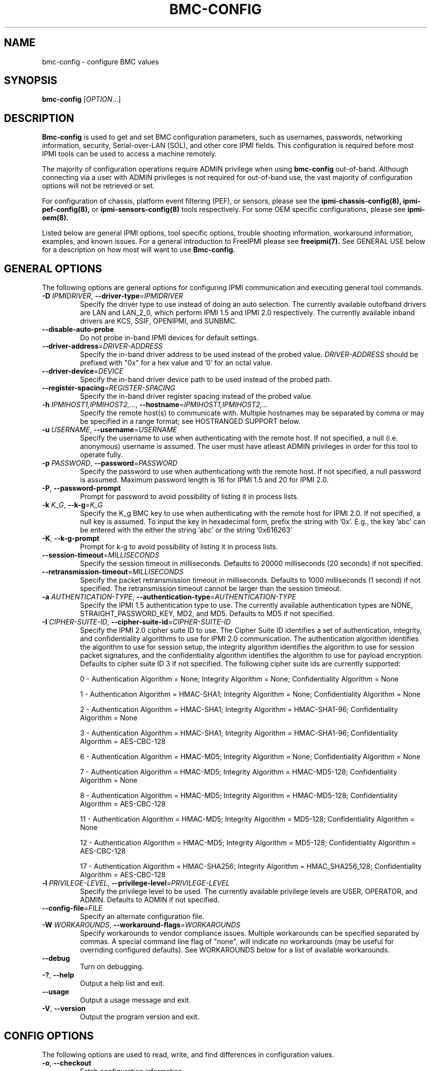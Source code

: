 .TH BMC-CONFIG 8 "2011-10-26" "bmc-config 1.0.8" "System Commands"
.SH "NAME"
bmc-config \- configure BMC values
.SH "SYNOPSIS"
.B bmc-config
[\fIOPTION\fR...]
.SH "DESCRIPTION"
.B Bmc-config
is used to get and set BMC configuration parameters, such as
usernames, passwords, networking information, security,
Serial-over-LAN (SOL), and other core IPMI fields. This configuration
is required before most IPMI tools can be used to access a machine
remotely.

The majority of
configuration operations require ADMIN privilege when using
.B bmc-config
out-of-band. Although connecting via a user with ADMIN privileges is
not required for out-of-band use, the vast majority of configuration
options will not be retrieved or set.

For configuration of chassis, platform event filtering (PEF), or
sensors, please see the
.B ipmi-chassis-config(8),
.B ipmi-pef-config(8),
or
.B ipmi-sensors-config(8)
tools respectively. For some OEM specific configurations, please see
.B ipmi-oem(8).
.LP
Listed below are general IPMI options, tool specific options, trouble
shooting information, workaround information, examples, and known
issues. For a general introduction to FreeIPMI please see
.B freeipmi(7).
See GENERAL USE below for a description on how most will want to use
.B Bmc-config.
.SH "GENERAL OPTIONS"
The following options are general options for configuring IPMI
communication and executing general tool commands.
.TP
\fB\-D\fR \fIIPMIDRIVER\fR, \fB\-\-driver\-type\fR=\fIIPMIDRIVER\fR
Specify the driver type to use instead of doing an auto selection.
The currently available outofband drivers are LAN and LAN_2_0, which
perform IPMI 1.5 and IPMI 2.0 respectively. The currently available
inband drivers are KCS, SSIF, OPENIPMI, and SUNBMC.
.TP
\fB\-\-disable\-auto\-probe\fR
Do not probe in-band IPMI devices for default settings.
.TP
\fB\-\-driver\-address\fR=\fIDRIVER-ADDRESS\fR
Specify the in-band driver address to be used instead of the probed
value. \fIDRIVER-ADDRESS\fR should be prefixed with "0x" for a hex
value and '0' for an octal value.
.TP
\fB\-\-driver\-device\fR=\fIDEVICE\fR
Specify the in-band driver device path to be used instead of the
probed path.
.TP
\fB\-\-register\-spacing\fR=\fIREGISTER-SPACING\fR
Specify the in-band driver register spacing instead of the
probed value.
.TP
\fB\-h\fR \fIIPMIHOST1,IPMIHOST2,...\fR, \fB\-\-hostname\fR=\fIIPMIHOST1,IPMIHOST2,...\fR
Specify the remote host(s) to communicate with. Multiple hostnames
may be separated by comma or may be specified in a range format; see
HOSTRANGED SUPPORT below.
.TP
\fB\-u\fR \fIUSERNAME\fR, \fB\-\-username\fR=\fIUSERNAME\fR
Specify the username to use when authenticating with the remote host.
If not specified, a null (i.e. anonymous) username is assumed. The
user must have atleast ADMIN privileges in order for this tool to
operate fully.
.TP
\fB\-p\fR \fIPASSWORD\fR, \fB\-\-password\fR=\fIPASSWORD\fR
Specify the password to use when authenticationg with the remote host.
If not specified, a null password is assumed. Maximum password length
is 16 for IPMI 1.5 and 20 for IPMI 2.0.
.TP
\fB\-P\fR, \fB\-\-password-prompt\fR
Prompt for password to avoid possibility of listing
it in process lists.
.TP
\fB\-k\fR \fIK_G\fR, \fB\-\-k-g\fR=\fIK_G\fR
Specify the K_g BMC key to use when authenticating with the remote
host for IPMI 2.0. If not specified, a null key is assumed. To input
the key in hexadecimal form, prefix the string with '0x'. E.g., the
key 'abc' can be entered with the either the string 'abc' or the
string '0x616263'
.TP
\fB\-K\fR, \fB\-\-k-g-prompt\fR
Prompt for k-g to avoid possibility of listing it in process lists.
.TP
\fB\-\-session-timeout\fR=\fIMILLISECONDS\fR
Specify the session timeout in milliseconds. Defaults to 20000
milliseconds (20 seconds) if not specified.
.TP
\fB\-\-retransmission-timeout\fR=\fIMILLISECONDS\fR
Specify the packet retransmission timeout in milliseconds. Defaults
to 1000 milliseconds (1 second) if not specified. The retransmission
timeout cannot be larger than the session timeout.
.TP
\fB\-a\fR \fIAUTHENTICATION\-TYPE\fR, \fB\-\-authentication\-type\fR=\fIAUTHENTICATION\-TYPE\fR
Specify the IPMI 1.5 authentication type to use. The currently
available authentication types are NONE, STRAIGHT_PASSWORD_KEY, MD2,
and MD5. Defaults to MD5 if not specified.
.TP
\fB\-I\fR \fICIPHER-SUITE-ID\fR, \fB\-\-cipher\-suite-id\fR=\fICIPHER-SUITE-ID\fR
Specify the IPMI 2.0 cipher suite ID to use. The Cipher Suite ID
identifies a set of authentication, integrity, and confidentiality
algorithms to use for IPMI 2.0 communication. The authentication
algorithm identifies the algorithm to use for session setup, the
integrity algorithm identifies the algorithm to use for session packet
signatures, and the confidentiality algorithm identifies the algorithm
to use for payload encryption. Defaults to cipher suite ID 3 if not
specified. The following cipher suite ids are currently supported:
.sp
0 - Authentication Algorithm = None; Integrity Algorithm = None; Confidentiality Algorithm = None
.sp
1 - Authentication Algorithm = HMAC-SHA1; Integrity Algorithm = None; Confidentiality Algorithm = None
.sp
2 - Authentication Algorithm = HMAC-SHA1; Integrity Algorithm = HMAC-SHA1-96; Confidentiality Algorithm = None
.sp
3 - Authentication Algorithm = HMAC-SHA1; Integrity Algorithm = HMAC-SHA1-96; Confidentiality Algorithm = AES-CBC-128
.\" .sp
.\" 4 - Authentication Algorithm = HMAC-SHA1; Integrity Algorithm = HMAC-SHA1-96; Confidentiality Algorithm = xRC4-128
.\" .sp
.\" 5 - Authentication Algorithm = HMAC-SHA1; Integrity Algorithm = HMAC-SHA1-96; Confidentiality Algorithm = xRC4-40
.sp
6 - Authentication Algorithm = HMAC-MD5; Integrity Algorithm = None; Confidentiality Algorithm = None
.sp
7 - Authentication Algorithm = HMAC-MD5; Integrity Algorithm = HMAC-MD5-128; Confidentiality Algorithm = None
.sp
8 - Authentication Algorithm = HMAC-MD5; Integrity Algorithm = HMAC-MD5-128; Confidentiality Algorithm = AES-CBC-128
.\" .sp
.\" 9 - Authentication Algorithm = HMAC-MD5; Integrity Algorithm = HMAC-MD5-128; Confidentiality Algorithm = xRC4-128
.\" .sp
.\" 10 - Authentication Algorithm = HMAC-MD5; Integrity Algorithm = HMAC-MD5-128; Confidentiality Algorithm = xRC4-40
.sp
11 - Authentication Algorithm = HMAC-MD5; Integrity Algorithm = MD5-128; Confidentiality Algorithm = None
.sp
12 - Authentication Algorithm = HMAC-MD5; Integrity Algorithm = MD5-128; Confidentiality Algorithm = AES-CBC-128
.\" .sp
.\" 13 - Authentication Algorithm = HMAC-MD5; Integrity Algorithm = MD5-128; Confidentiality Algorithm = xRC4-128
.\" .sp
.\" 14 - Authentication Algorithm = HMAC-MD5; Integrity Algorithm = MD5-128; Confidentiality Algorithm = xRC4-40
.\" XXX GUESS
.\" .sp
.\" 15 - Authentication Algorithm = HMAC-SHA256; Integrity Algorithm = None; Confidentiality Algorithm = None
.\" XXX GUESS
.\" .sp
.\" 16 - Authentication Algorithm = HMAC-SHA256; Integrity Algorithm = HMAC_SHA256_128; Confidentiality Algorithm = None
.sp
17 - Authentication Algorithm = HMAC-SHA256; Integrity Algorithm = HMAC_SHA256_128; Confidentiality Algorithm = AES-CBC-128
.\" XXX GUESS
.\" .sp
.\" 18 - Authentication Algorithm = HMAC-SHA256; Integrity Algorithm = HMAC_SHA256_128; Confidentiality Algorithm = xRC4-128
.\" XXX GUESS
.\" .sp
.\" 19 - Authentication Algorithm = HMAC-SHA256; Integrity Algorithm = HMAC_SHA256_128; Confidentiality Algorithm = xRC4-40
.TP
\fB\-l\fR \fIPRIVILEGE\-LEVEL\fR, \fB\-\-privilege-level\fR=\fIPRIVILEGE\-LEVEL\fR
Specify the privilege level to be used. The currently available
privilege levels are USER, OPERATOR, and ADMIN. Defaults to ADMIN if
not specified.
.TP
\fB\-\-config\-file\fR=\fIFILE\fR
Specify an alternate configuration file.
.TP
\fB\-W\fR \fIWORKAROUNDS\fR, \fB\-\-workaround\-flags\fR=\fIWORKAROUNDS\fR
Specify workarounds to vendor compliance issues. Multiple workarounds
can be specified separated by commas. A special command line flag of
"none", will indicate no workarounds (may be useful for overriding
configured defaults). See WORKAROUNDS below for a list of available
workarounds.
.TP
\fB\-\-debug\fR
Turn on debugging.
.TP
\fB\-?\fR, \fB\-\-help\fR
Output a help list and exit.
.TP
\fB\-\-usage\fR
Output a usage message and exit.
.TP
\fB\-V\fR, \fB\-\-version\fR
Output the program version and exit.
.SH "CONFIG OPTIONS"
The following options are used to read, write, and find differences
in configuration values.
.TP
\fB\-o\fR, \fB\-\-checkout\fR
Fetch configuration information.
.TP
\fB\-c\fR, \fB\-\-commit\fR
Update configuration information from a config file or key pairs.
.TP
\fB\-d\fR, \fB\-\-diff\fR
Show differences between stored information and a config file or key pairs.
.TP
\fB\-n\fR \fIFILENAME\fR, \fB\-\-filename\fR=\fIFILENAME\fR
Specify a config file for checkout/commit/diff.
.TP
\fB\-e\fR \fI"KEY=VALUE"\fR, \fB\-\-key\-pair\fR=\fI"KEY=VALUE"\fR
Specify KEY=VALUE pairs for checkout/commit/diff. Specify KEY by
SectionName:FieldName. This option can be used multiple times. On
commit, any KEY=VALUE pairs will overwrite any pairs specified in a
file with \fB\-\-filename\fR.
.TP
\fB\-S\fR \fISECTION\fR, \fB\-\-section\fR=\fISECTION\fR
Specify a SECTION for checkout. This option can be used multiple times.
.TP
\fB\-L\fR, \fB\-\-listsections\fR
List available sections for checkout. Some sections in the list may
not be checked out by default and may require verbosity to be
increased.
.TP
\fB\-v\fR, \fB\-\-verbose\fR
Output verbose information. When used with \-\-checkout, additional
uncommon sections and/or fields will be shown. In
.B bmc-config,
this includes checking out Serial Configuration parameters, Vlan
parameters, IPv4 Header parameters, RMCP port, and sections for each
channel on a system, if multiple channels exist.
.TP
\fB\-vv\fR
Output very verbose information. Output additional detailed
information about what fields can and cannot be checked out, and
sometimes the reason why. Sometimes output fields that are identified
as unsupported on the motherboard.
.TP
\fB\-\-lan\-channel\-number\fR=\fINUMBER\fR
Use an specific channel number for LAN configuration. Particularly
useful if motherboard contains multiple LAN channels and a user wishes
to use a specific one.
.TP
\fB\-\-serial\-channel\-number\fR=\fINUMBER\fR
Use an specific channel number for serial configuration. Particularly
useful if motherboard contains multiple serial channels and a user
wishes to use a specific one.
.TP
\fB\-\-sol\-channel\-number\fR=\fINUMBER\fR
Use an specific channel number for SOL configuration. Particularly
useful if motherboard contains multiple SOL channels and a user
wishes to use a specific one.
.SH "HOSTRANGED OPTIONS"
The following options manipulate hostranged output. See HOSTRANGED
SUPPORT below for additional information on hostranges.
.TP
\fB\-B\fR, \fB\-\-buffer-output\fR
Buffer hostranged output. For each node, buffer standard output until
the node has completed its IPMI operation. When specifying this
option, data may appear to output slower to the user since the the
entire IPMI operation must complete before any data can be output.
See HOSTRANGED SUPPORT below for additional information.
.TP
\fB\-C\fR, \fB\-\-consolidate-output\fR
Consolidate hostranged output. The complete standard output from
every node specified will be consolidated so that nodes with identical
output are not output twice. A header will list those nodes with the
consolidated output. When this option is specified, no output can be
seen until the IPMI operations to all nodes has completed. If the
user breaks out of the program early, all currently consolidated
output will be dumped. See HOSTRANGED SUPPORT below for additional
information.
.TP
\fB\-F\fR \fINUM\fR, \fB\-\-fanout\fR=\fINUM\fR
Specify multiple host fanout. A "sliding window" (or fanout)
algorithm is used for parallel IPMI communication so that slower nodes
or timed out nodes will not impede parallel communication. The
maximum number of threads available at the same time is limited by the
fanout. The default is 64.
.TP
\fB\-E\fR, \fB\-\-eliminate\fR
Eliminate hosts determined as undetected by
.B ipmidetect.
This attempts to remove the common issue of hostranged execution
timing out due to several nodes being removed from service in a large
cluster. The
.B ipmidetectd
daemon must be running on the node executing the command.
.TP
\fB\-\-always\-prefix\fR
Always prefix output, even if only one host is specified or
communicating in-band. This option is primarily useful for
scripting purposes. Option will be ignored if specified with
the \fB\-C\fR option.
.SH "GENERAL USE"
Most users of will want to:
.LP
A) Run with --checkout to get a copy of the current configuration and
store it in a file. The standard output can be redirected to a file
or a file can be specified with the --filename option.
.LP
B) Edit the configuration file with an editor.
.LP
C) Commit the configuration back using the --commit option and
specifying the configuration file with the --filename option. The
configuration can be committed to multiple hosts in parallel via the
hostrange support.
.LP
Although not typically necessarily, some motherboards do not store
configuration values in non-volatile memory. Therefore, after system
reboots, some configuration values may have changed. The user may
wish to run configuration tools on each boot to ensure configuration
values remain.
.LP
Comments throughout the checked out file will give instructions on how
to configure the fields.
The
.B bmc-config.conf(5)
manpage also provides additional information on the meaning of
different fields.
.LP
For users with large clusters or sets of nodes, you may wish to use
the same configuration file for all nodes. The one problem with this
is that the IP address and MAC address will be different on each node
in your cluster and thus can't be configured through the same config
file. The IP address and MAC address in your config file may be
overwritten on the command line using --key-pair option. The
following example could be used in a script to configure each node in
a cluster with the same BMC config file. The script only needs to
determine the correct IP address and MAC address to use.
.LP
.B # bmc-config --commit -k "Lan_Conf:Ip_Address=$MY_IP" -k "Lan_Conf:Mac_Address=$MY_MAC" -n my_bmc.conf
.SH "BMC-CONFIG SPECIAL CASE CONFIGURATION INFORMATION"
The
.B UserN:Password
fields (where N is a number) cannot be checked out on some systems,
therefore the checked out value will always be blank.
.LP
The
.B UserN:Enable_User
field (where N is a number) cannot be checked out on older IPMI
systems, therefore the checked out value will sometime be blank.
.LP
The
.B UserN:Lan_Session_Limit
and
.B UserN:Serial_Session_Limit
fields (where N is a number) cannot be checked out on some systems,
therefore the checked out value will always be blank. If not
specified in later commits of configurations, the field may be reset
to 0 due to a requirement that other fields (configured along with the
session limit) will require an input value for the session limit.
Under most conditions, it is not necessary to set this field and most
users may choose to ignore it. This field is considered optional by
IPMI standards, and may result in errors when attempting to configure
it to a non-zero value. If errors to occur, setting the value back to
0 should resolve problems.
.LP
The fields
.B Lan_Conf:IP_Address
and
.B Lan_Conf:MAC_Address
cannot be committed in parallel via hostrange support. Each machine
must be configured with a unique IP Address and MAC Address tuple,
therefore we disallow this configuration in
.B bmc-config.
.LP
On some motherboards,
.B Lan_Conf:MAC_Address
may be read only and the MAC address is automatically configured.
.LP
On some motherboards,
.B Lan_Conf:MAC_Address
may be read only and the MAC address is configured via an OEM command. See
.B ipmi-oem(8)
to see if OEM configuration for your motherboard is supported.
.LP
On some motherboards, a number of user configuration fields cannot be
read or configured until after a non-null username or non-null
password is configured. In some of these cases, an appropriate output
in the config file will indicate this situation. However, not all
motherboard corner cases may be detected. Users may wish to play
around with the ordering of fields to work around these problems.
.LP
On some motherboards, OEM Authentication in
.B Lan_Conf_Auth
cannot be enabled. However, the default motherboard settings have
these fields enabled. Users are advised to disable all OEM
Authentication in this section.
.LP
On some motherboards, multiple channels may exist for either LAN or
Serial IPMI communication. If multiple channels exist, configuration
of both channels can be viewed and ultimately configured by running
\fI\-\-checkout\fR under verbose mode. Each section or key name will
be suffixed appropriately with the word \fIChannel\fR and the channel
number. For example, you might see a \fILan_Conf_Channel_1\fR and
\fILan_Conf_Channel_3\fR, where you can configure LAN configuration on
Channels 1 and 3 respectively.
.LP
On some motherboards, configuration changes will not be "absorbed" by
the system until the motherboard is hard-reset. This can be accomplished
by physically powering off and on the system (e.g. button push), or it can be
accomplished through a cold-reset. A cold-reset can be executed via
.B bmc-device.
.SH "HOSTRANGED SUPPORT"
Multiple hosts can be input either as an explicit comma separated
lists of hosts or a range of hostnames in the general form:
prefix[n-m,l-k,...], where n < m and l < k, etc. The later form
should not be confused with regular expression character classes (also
denoted by []). For example, foo[19] does not represent foo1 or foo9,
but rather represents a degenerate range: foo19.
.LP
This range syntax is meant only as a convenience on clusters with a
prefixNN naming convention and specification of ranges should not be
considered necessary -- the list foo1,foo9 could be specified as such,
or by the range foo[1,9].
.LP
Some examples of range usage follow:
.nf
    foo[01-05] instead of foo01,foo02,foo03,foo04,foo05
    foo[7,9-10] instead of foo7,foo9,foo10
    foo[0-3] instead of foo0,foo1,foo2,foo3
.fi
.LP
As a reminder to the reader, some shells will interpret brackets ([
and ]) for pattern matching. Depending on your shell, it may be
necessary to enclose ranged lists within quotes.
.LP
When multiple hosts are specified by the user, a thread will be
executed for each host in parallel up to the configured fanout (which
can be adjusted via the \fB\-F\fR option). This will allow
communication to large numbers of nodes far more quickly than if done
in serial.
.LP
By default, standard output from each node specified will be output
with the hostname prepended to each line. Although this output is
readable in many situations, it may be difficult to read in other
situations. For example, output from multiple nodes may be mixed
together. The \fB\-B\fR and \fB\-C\fR options can be used to change
this default.
.LP
In-band IPMI Communication will be used when the host "localhost" is
specified. This allows the user to add the localhost into the
hostranged output.
.SH "GENERAL TROUBLESHOOTING"
Most often, IPMI problems are due to configuration problems. Inband
IPMI problems are typically caused by improperly configured drivers or
non-standard BMCs. IPMI over LAN problems involve a misconfiguration
of the remote machine's BMC.  Double check to make sure the following
are configured properly in the remote machine's BMC: IP address, MAC
address, subnet mask, username, user enablement, user privilege,
password, LAN privilege, LAN enablement, and allowed authentication
type(s). For IPMI 2.0 connections, double check to make sure the
cipher suite privilege(s) and K_g key are configured properly. The
.B bmc-config(8)
tool can be used to check and/or change these configuration
settings.
.LP
The following are common issues for given error messages:
.LP
"username invalid" - The username entered (or a NULL username if none
was entered) is not available on the remote machine. It may also be
possible the remote BMC's username configuration is incorrect.
.LP
"password invalid" - The password entered (or a NULL password if none
was entered) is not correct. It may also be possible the password for
the user is not correctly configured on the remote BMC.
.LP
"password verification timeout" - Password verification has timed out.
A "password invalid" error (described above) or a generic "session
timeout" (described below) occurred.  During this point in the
protocol it cannot be differentiated which occurred.
.LP
"k_g invalid" - The K_g key entered (or a NULL K_g key if none was
entered) is not correct. It may also be possible the K_g key is not
correctly configured on the remote BMC.
.LP
"privilege level insufficient" - An IPMI command requires a higher
user privilege than the one authenticated with. Please try to
authenticate with a higher privilege. This may require authenticating
to a different user which has a higher maximum privilege.
.LP
"privilege level cannot be obtained for this user" - The privilege
level you are attempting to authenticate with is higher than the
maximum allowed for this user. Please try again with a lower
privilege. It may also be possible the maximum privilege level
allowed for a user is not configured properly on the remote BMC.
.LP
"authentication type unavailable for attempted privilege level" - The
authentication type you wish to authenticate with is not available for
this privilege level. Please try again with an alternate
authentication type or alternate privilege level. It may also be
possible the available authentication types you can authenticate with
are not correctly configured on the remote BMC.
.LP
"cipher suite id unavailable" - The cipher suite id you wish to
authenticate with is not available on the remote BMC. Please try
again with an alternate cipher suite id. It may also be possible the
available cipher suite ids are not correctly configured on the remote
BMC.
.LP
"ipmi 2.0 unavailable" - IPMI 2.0 was not discovered on the remote
machine. Please try to use IPMI 1.5 instead.
.LP
"connection timeout" - Initial IPMI communication failed. A number of
potential errors are possible, including an invalid hostname
specified, an IPMI IP address cannot be resolved, IPMI is not enabled
on the remote server, the network connection is bad, etc. Please
verify configuration and connectivity.
.LP
"session timeout" - The IPMI session has timed out. Please reconnect.
If this error occurs often, you may wish to increase the
retransmission timeout. Some remote BMCs are considerably slower than
others.
.LP
"device not found" - The specified device could not be found. Please
check configuration or inputs and try again.
.LP
"driver timeout" - Communication with the driver or device has timed
out. Please try again.
.LP
"message timeout" - Communication with the driver or device has timed
out. Please try again.
.LP
"BMC busy" - The BMC is currently busy. It may be processing
information or have too many simultaneous sessions to manage. Please
wait and try again.
.LP
"could not find inband device" - An inband device could not be found.
Please check configuration or specify specific device or driver on the
command line.
.LP
"driver timeout" - The inband driver has timed out communicating to
the local BMC or service processor. The BMC or service processor may
be busy or (worst case) possibly non-functioning.
.LP
Please see WORKAROUNDS below to also if there are any vendor specific
bugs that have been discovered and worked around.
.SH "WORKAROUNDS"
With so many different vendors implementing their own IPMI solutions,
different vendors may implement their IPMI protocols incorrectly. The
following lists the workarounds currently available to handle
discovered compliance issues.
.LP
When possible, workarounds have been implemented so they will be
transparent to the user. However, some will require the user to
specify a workaround be used via the -W option.
.LP
The hardware listed below may only indicate the hardware that a
problem was discovered on. Newer versions of hardware may fix the
problems indicated below. Similar machines from vendors may or may
not exhibit the same problems. Different vendors may license their
firmware from the same IPMI firmware developer, so it may be
worthwhile to try workarounds listed below even if your motherboard is
not listed.
.LP
"assumeio" - This workaround option will assume inband interfaces
communicate with system I/O rather than being memory-mapped. This
will work around systems that report invalid base addresses. Those
hitting this issue may see "device not supported" or "could not find
inband device" errors.  Issue observed on HP ProLiant DL145 G1.
.LP
"spinpoll" - This workaround option will inform some inband drivers
(most notably the KCS driver) to spin while polling rather than
putting the process to sleep. This may significantly improve the wall
clock running time of tools because an operating system scheduler's
granularity is much larger than the time it takes to perform a single
message transaction. However, by spinning, your system will be
performing less useful work by not contexting out the tool for a more
useful task.
.LP
"authcap" - This workaround option will skip early checks for username
capabilities, authentication capabilities, and K_g support and allow
IPMI authentication to succeed. It works around multiple issues in
which the remote system does not properly report username
capabilities, authentication capabilities, or K_g status. Those
hitting this issue may see "username invalid", "authentication type
unavailable for attempted privilege level", or "k_g invalid" errors.
Issue observed on Asus P5M2/P5MT-R/RS162-E4/RX4, Intel SR1520ML/X38ML,
and Sun Fire 2200/4150/4450 with ELOM.
.LP
"idzero" - This workaround option will allow empty session IDs to be
accepted by the client. It works around IPMI sessions that report
empty session IDs to the client. Those hitting this issue may see
"session timeout" errors. Issue observed on Tyan S2882 with M3289
BMC.
.LP
"unexpectedauth" - This workaround option will allow unexpected
non-null authcodes to be checked as though they were expected. It
works around an issue when packets contain non-null authentication
data when they should be null due to disabled per-message
authentication. Those hitting this issue may see "session timeout"
errors. Issue observed on Dell PowerEdge 2850,SC1425. Confirmed
fixed on newer firmware.
.LP
"forcepermsg" - This workaround option will force per-message
authentication to be used no matter what is advertised by the remote
system. It works around an issue when per-message authentication is
advertised as disabled on the remote system, but it is actually
required for the protocol. Those hitting this issue may see "session
timeout" errors.  Issue observed on IBM eServer 325.
.LP
"endianseq" - This workaround option will flip the endian of the
session sequence numbers to allow the session to continue properly.
It works around IPMI 1.5 session sequence numbers that are the wrong
endian. Those hitting this issue may see "session timeout" errors.
Issue observed on some Sun ILOM 1.0/2.0 (depends on service processor
endian).
.LP
"intel20" - This workaround option will work around several Intel IPMI
2.0 authentication issues. The issues covered include padding of
usernames, and password truncation if the authentication algorithm is
HMAC-MD5-128. Those hitting this issue may see "username invalid",
"password invalid", or "k_g invalid" errors. Issue observed on Intel
SE7520AF2 with Intel Server Management Module (Professional Edition).
.LP
"supermicro20" - This workaround option will work around several
Supermicro IPMI 2.0 authentication issues on motherboards w/ Peppercon
IPMI firmware. The issues covered include handling invalid length
authentication codes. Those hitting this issue may see "password
invalid" errors.  Issue observed on Supermicro H8QME with SIMSO
daughter card. Confirmed fixed on newerver firmware.
.LP
"sun20" - This workaround option will work work around several Sun
IPMI 2.0 authentication issues. The issues covered include invalid
lengthed hash keys, improperly hashed keys, and invalid cipher suite
records. Those hitting this issue may see "password invalid" or "bmc
error" errors.  Issue observed on Sun Fire 4100/4200/4500 with ILOM.
This workaround automatically includes the "opensesspriv" workaround.
.LP
"opensesspriv" - This workaround option will slightly alter FreeIPMI's
IPMI 2.0 connection protocol to workaround an invalid hashing
algorithm used by the remote system. The privilege level sent during
the Open Session stage of an IPMI 2.0 connection is used for hashing
keys instead of the privilege level sent during the RAKP1 connection
stage. Those hitting this issue may see "password invalid", "k_g
invalid", or "bad rmcpplus status code" errors.  Issue observed on Sun
Fire 4100/4200/4500 with ILOM, Inventec 5441/Dell Xanadu II,
Supermicro X8DTH, Supermicro X8DTG, Intel S5500WBV/Penguin Relion 700,
and Intel S2600JF/Appro 512X. This workaround is automatically
triggered with the "sun20" workaround.
.LP
"integritycheckvalue" - This workaround option will work around an
invalid integrity check value during an IPMI 2.0 session establishment
when using Cipher Suite ID 0. The integrity check value should be 0
length, however the remote motherboard responds with a non-empty
field. Those hitting this issue may see "k_g invalid" errors. Issue
observed on Supermicro X8DTG, Supermicro X8DTU, and Intel
S5500WBV/Penguin Relion 700.
.LP
"slowcommit" - This workaround will slow down commits to the BMC by
sleeping one second between the commit of sections. It works around
motherboards that have BMCs that can be overwhelmed by commits. Those
hitting this issue may see commit errors or commits not being written
to the BMC. Issue observed on Supermicro H8QME.
.LP
"veryslowcommit" - This workaround will slow down commits to the BMC
by sleeping one second between the commit of every key. It works
around motherboards that have BMCs that can be overwhelmed by commits.
Those hitting this issue may see commit errors or commits not being
written to the BMC. Issue observed on Quanta S99Q/Dell FS12-TY.
.LP
"solchannelassumelanchannel" - This workaround will force
.B bmc-config
to assume that the channel used SOL is identical to the channel used
for LAN. On some motherboards, the SOL channel is reported
incorrectly, leading to incorrect configuration. Most notably, this
problem has come up when attempting to configure multiple channels.
Issue observed on Intel S5500WBV/Penguin Relion 700.
.SH "EXAMPLES"
.B # bmc-config --checkout
.PP
Output all configuration information to the console.
.PP
.B # bmc-config --checkout --filename=bmc-data1.conf
.PP
Store all configuration information in bmc-data1.conf.
.PP
.B # bmc-config --diff --filename=bmc-data2.conf
.PP
Show all difference between the current configuration and the bmc-data2.conf file.
.PP
.B # bmc-config --diff --key-pair="lan_conf_misc:gratuitous_arp_interval=8"
.PP
Show difference with the current configuration and the 'lan_conf_misc:gratuitous_arp_interval' of value '8'.
.PP
.B # bmc-config --commit --filename=bmc-data1.conf
.PP
Commit all configuration values from the bmc-data1.conf file.
.PP
.B # bmc-config --commit --key-pair="lan_conf_misc:gratuitous_arp_interval=4"
.PP
Commit key 'lan_conf_misc:gratuitous_arp_interval' of value '4'.
.PP
.B # bmc-config --commit --filename=bmc-data-updt.conf --key-pair="lan_conf_misc:gratuitous_arp_interval=4"
.PP
Commit all configuration values from bmc-data-updt.conf and key 'lan_conf_misc:gratuitous_arp_interval' of value '4'.
.PP
.SH "KNOWN ISSUES"
On older operating systems, if you input your username, password,
and other potentially security relevant information on the command
line, this information may be discovered by other users when using
tools like the
.B ps(1)
command or looking in the /proc file system. It is generally more
secure to input password information with options like the -P or -K
options. Configuring security relevant information in the FreeIPMI
configuration file would also be an appropriate way to hide this information.
.LP
In order to prevent brute force attacks, some BMCs will temporarily
"lock up" after a number of remote authentication errors. You may
need to wait awhile in order to this temporary "lock up" to pass
before you may authenticate again.
.SH "REPORTING BUGS"
Report bugs to <freeipmi\-users@gnu.org> or <freeipmi\-devel@gnu.org>.
.SH "COPYRIGHT"
Copyright \(co 2003-2010 FreeIPMI Core Team.
.PP
This program is free software; you can redistribute it and/or modify
it under the terms of the GNU General Public License as published by
the Free Software Foundation; either version 3 of the License, or (at
your option) any later version.
.SH "SEE ALSO"
bmc-config.conf(5), freeipmi(7), ipmi-chassis-config(8),
ipmi-pef-config(8), ipmi-sensors-config(8), bmc-device(8)
.PP
http://www.gnu.org/software/freeipmi/
